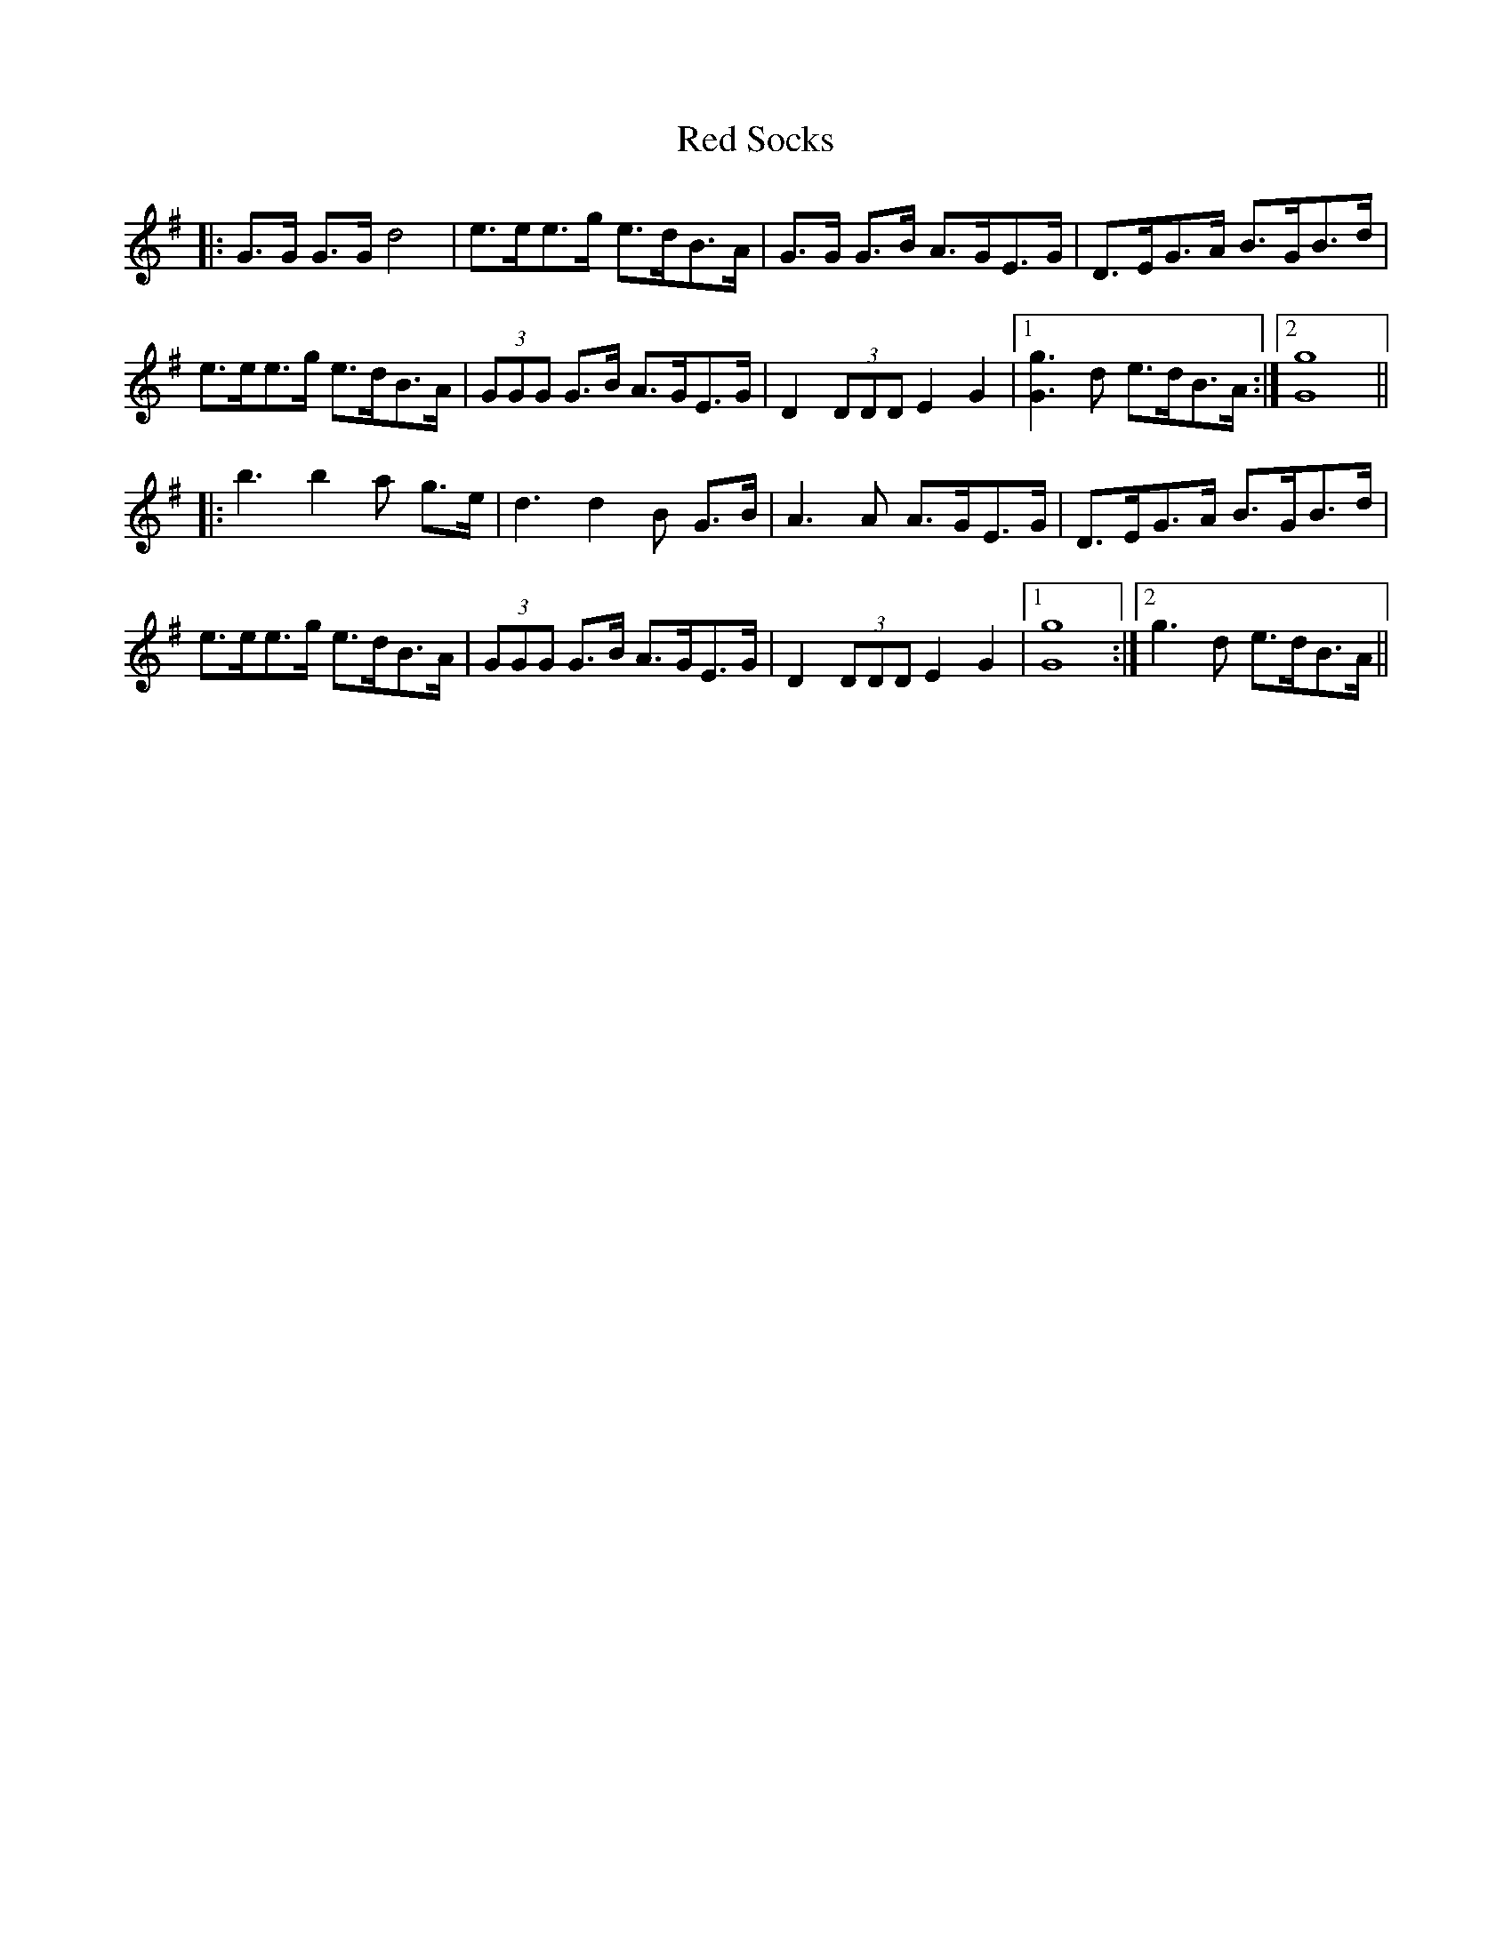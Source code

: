 X: 33917
T: Red Socks
R: march
M: 
K: Gmajor
|:G>G G>G d4|e>ee>g e>dB>A|G>G G>B A>GE>G|D>EG>A B>GB>d|
e>ee>g e>dB>A|(3GGG G>B A>GE>G|D2 (3DDD E2 G2|1 [Gg]3 d e>dB>A:|2 [Gg]8||
|:b3 b2 a g>e|d3 d2 B G>B|A3 A A>GE>G|D>EG>A B>GB>d|
e>ee>g e>dB>A|(3GGG G>B A>GE>G|D2 (3DDD E2 G2|1 [Gg]8:|2 g3 d e>dB>A||

